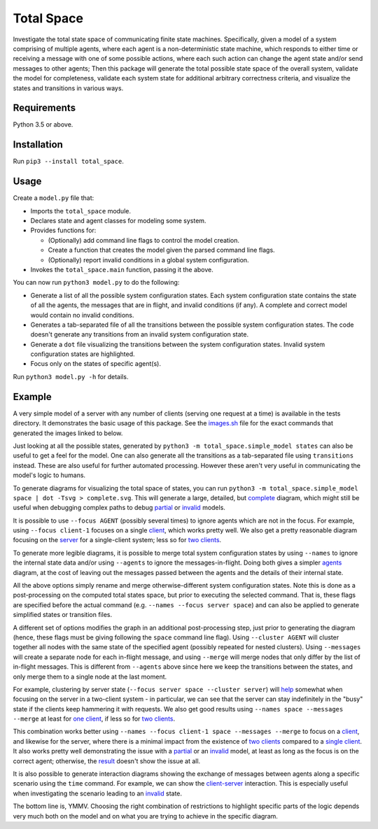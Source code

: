 Total Space
===========

Investigate the total state space of communicating finite state machines. Specifically,
given a model of a system comprising of
multiple agents,
where each agent is a non-deterministic state machine,
which responds to either time or receiving a message with one of some possible actions,
where each such action can change the agent state and/or send messages to other agents;
Then this package will generate the total possible state space of the overall system,
validate the model for completeness,
validate each system state for additional arbitrary correctness criteria,
and visualize the states and transitions in various ways.

Requirements
------------

Python 3.5 or above.

Installation
------------

Run ``pip3 --install total_space``.

Usage
-----

Create a ``model.py`` file that:

* Imports the ``total_space`` module.

* Declares state and agent classes for modeling some system.

* Provides functions for:

  * (Optionally) add command line flags to control the model creation.

  * Create a function that creates the model given the parsed command line flags.

  * (Optionally) report invalid conditions in a global system configuration.

* Invokes the ``total_space.main`` function, passing it the above.

You can now run ``python3 model.py`` to do the following:

* Generate a list of all the possible system configuration states.
  Each system configuration state contains the state of all the agents,
  the messages that are in flight, and invalid conditions (if any).
  A complete and correct model would contain no invalid conditions.

* Generates a tab-separated file of all the transitions between the possible system configuration states.
  The code doesn't generate any transitions from an invalid system configuration state.

* Generate a ``dot`` file visualizing the transitions between the system configuration states.
  Invalid system configuration states are highlighted.

* Focus only on the states of specific agent(s).

Run ``python3 model.py -h`` for details.

Example
-------

A very simple model of a server with any number of clients (serving one request at a time) is
available in the tests directory. It demonstrates the basic usage of this package. See the
`images.sh <images.sh>`_ file for the exact commands that generated the images linked to below.

Just looking at all the possible states, generated by ``python3 -m total_space.simple_model states``
can also be useful to get a feel for the model. One can also generate all the transitions as a
tab-separated file using ``transitions`` instead. These are also useful for further automated
processing. However these aren't very useful in communicating the model's logic to humans.

To generate diagrams for visualizing the total space of states, you can run ``python3 -m
total_space.simple_model space | dot -Tsvg > complete.svg``. This will generate a large, detailed,
but `complete <images/complete.svg?raw=true>`_ diagram, which might still be useful when debugging
complex paths to debug `partial <images/partial.svg?raw=true>`_ or `invalid
<images/invalid.svg?raw=true>`_ models.

It is possible to use ``--focus AGENT`` (possibly several times) to ignore agents which are not in
the focus. For example, using ``--focus client-1`` focuses on a single `client
<images/focus.client-1.svg?raw=true>`_, which works pretty well. We also get a pretty reasonable
diagram focusing on the `server <images/focus.server.1.svg?raw=true>`_ for a single-client system;
less so for `two clients <images/focus.server.2.svg?raw=true>`_.

To generate more legible diagrams, it is possible to merge total system configuration states by
using ``--names`` to ignore the internal state data and/or using ``--agents`` to ignore the
messages-in-flight. Doing both gives a simpler `agents <images/agents.svg?raw=true>`_ diagram, at the cost of
leaving out the messages passed between the agents and the details of their internal state.

All the above options simply rename and merge otherwise-different system configuration states. Note
this is done as a post-processing on the computed total states space, but prior to executing the
selected command. That is, these flags are specified before the actual command (e.g. ``--names
--focus server space``) and can also be applied to generate simplified states or transition files.

A different set of options modifies the graph in an additional post-processing step, just prior to
generating the diagram (hence, these flags must be giving following the ``space`` command line
flag). Using ``--cluster AGENT`` will cluster together all nodes with the same state of the
specified agent (possibly repeated for nested clusters). Using ``--messages`` will create a separate
node for each in-flight message, and using ``--merge`` will merge nodes that only differ by the list
of in-flight messages. This is different from ``--agents`` above since here we keep the transitions
between the states, and only merge them to a single node at the last moment.

For example, clustering by server state (``--focus server space --cluster server``) will `help
<images/cluster.server.svg?raw=true>`_ somewhat when focusing on the server in a two-client system -
in particular, we can see that the server can stay indefinitely in the "busy" state if the clients
keep hammering it with requests. We also get good results using ``--names space --messages --merge``
at least for `one client <images/detail.1.svg?raw=true>`_, if less so for `two clients
<images/detail.2.svg?raw=true>`_.

This combination works better using ``--names --focus client-1 space --messages --merge`` to focus on
a `client <images/detail.client-1.svg?raw=true>`_, and likewise for the server, where there is a
minimal impact from the existence of `two clients <images/detail.server.2.svg?raw=true>`_ compared
to a `single client <images/detail.server.1.svg?raw=true>`_. It also works pretty well demonstrating
the issue with a `partial <images/partial.server.svg?raw=true>`_ or an `invalid
<images/invalid.server.svg?raw=true>`_ model, at least as long as the focus is on the correct agent;
otherwise, the `result <images/partial.client-1.svg?raw=true>`_ doesn't show the issue at all.

It is also possible to generate interaction diagrams showing the exchange of messages between agents
along a specific scenario using the ``time`` command. For example, we can show the `client-server
<images/time.client-server.svg?raw=true>`_ interaction. This is especially useful when investigating
the scenario leading to an `invalid <images/time.invalid.svg?raw=true>`_ state.

The bottom line is, YMMV. Choosing the right combination of restrictions to highlight specific parts
of the logic depends very much both on the model and on what you are trying to achieve in the
specific diagram.

